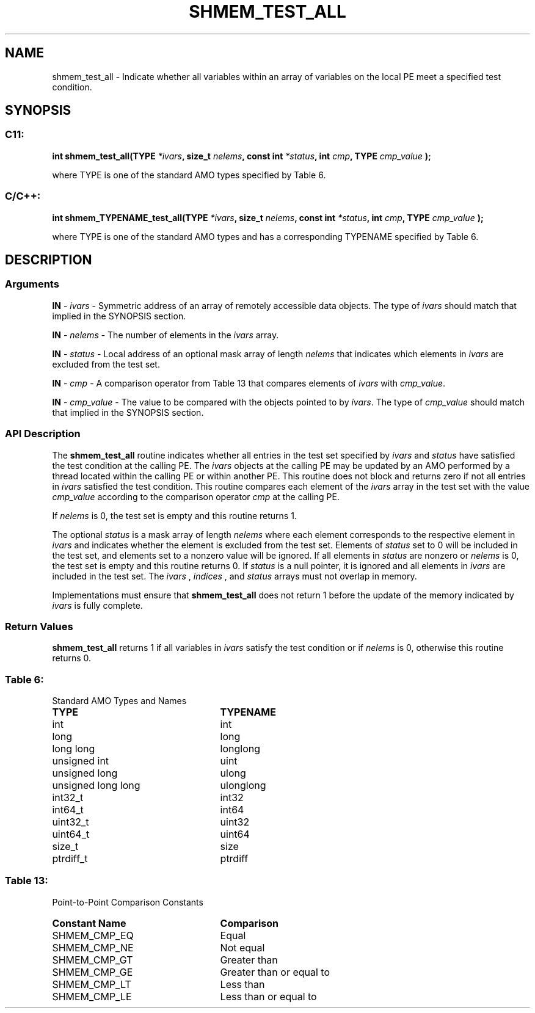 .TH SHMEM_TEST_ALL 3 "Open Source Software Solutions, Inc." "OpenSHMEM Library Documentation"
./ sectionStart
.SH NAME
shmem_test_all \- 
Indicate whether all variables within an array of variables on the local PE meet a specified test condition.

./ sectionEnd


./ sectionStart
.SH   SYNOPSIS
./ sectionEnd

./ sectionStart
.SS C11:

.B int
.B shmem\_test\_all(TYPE
.IB "*ivars" ,
.B size_t
.IB "nelems" ,
.B const
.B int
.IB "*status" ,
.B int
.IB "cmp" ,
.B TYPE
.I cmp_value
.B );



./ sectionEnd


where TYPE is one of the standard AMO types specified by
Table 6.
./ sectionStart
.SS C/C++:

.B int
.B shmem\_TYPENAME\_test\_all(TYPE
.IB "*ivars" ,
.B size_t
.IB "nelems" ,
.B const
.B int
.IB "*status" ,
.B int
.IB "cmp" ,
.B TYPE
.I cmp_value
.B );



./ sectionEnd


where TYPE is one of the standard AMO types and has a
corresponding TYPENAME specified by Table 6.
./ sectionStart

.SH DESCRIPTION
.SS Arguments
.BR "IN " -
.I ivars
- Symmetric address of an array of remotely accessible data
objects.
The type of 
.I ivars
should match that implied in the SYNOPSIS section.


.BR "IN " -
.I nelems
- The number of elements in the 
.I ivars
array.


.BR "IN " -
.I status
- Local address of an optional mask array of length 
.I nelems
that indicates which elements in 
.I ivars
are excluded from the test set.


.BR "IN " -
.I cmp
- A comparison operator from Table 13
that compares elements of 
.I ivars
with 
.IR "cmp\_value" .



.BR "IN " -
.I cmp\_value
- The value to be compared with the objects
pointed to by 
.IR "ivars" .
The type of 
.I cmp\_value
should match that implied in the SYNOPSIS section.
./ sectionEnd


./ sectionStart

.SS API Description

The 
.B shmem\_test\_all
routine indicates whether all entries in the
test set specified by 
.I ivars
and 
.I status
have satisfied the test
condition at the calling PE. The 
.I ivars
objects at the calling
PE may be updated by an AMO performed by a thread located within
the calling PE or within another PE.
This routine does not block and returns zero if
not all entries in 
.I ivars
satisfied the test condition.
This routine compares each element of the 
.I ivars
array in the
test set with the value 
.I cmp\_value
according to the comparison
operator 
.I cmp
at the calling PE.

If 
.I nelems
is 0, the test set is empty and this routine returns 1.

The optional 
.I status
is a mask array of length 
.I nelems
where each element
corresponds to the respective element in 
.I ivars
and indicates whether
the element is excluded from the test set. Elements of 
.I status
set to
0 will be included in the test set, and elements set to a nonzero value will be ignored. If all elements
in 
.I status
are nonzero or 
.I nelems
is 0, the test set is empty
and this routine returns 0. If 
.I status
is a null pointer, it is
ignored and all elements in 
.I ivars
are included in the test set. The
.I ivars
, 
.I indices
, and 
.I status
arrays must not overlap in
memory.

Implementations must ensure that 
.B shmem\_test\_all
does not return 1
before the update of the memory indicated by 
.I ivars
is fully complete.

./ sectionEnd


./ sectionStart

.SS Return Values

.B shmem\_test\_all
returns 1 if all variables in 
.I ivars
satisfy the test condition or if 
.I nelems
is 0, otherwise this routine returns 0.

./ sectionEnd




.SS Table 6:
Standard AMO Types and Names
.TP 25
.B \TYPE
.B \TYPENAME
.TP
int
int
.TP
long
long
.TP
long long
longlong
.TP
unsigned int
uint
.TP
unsigned long
ulong
.TP
unsigned long long
ulonglong
.TP
int32\_t
int32
.TP
int64\_t
int64
.TP
uint32\_t
uint32
.TP
uint64\_t
uint64
.TP
size\_t
size
.TP
ptrdiff\_t
ptrdiff

.SS Table 13:
Point-to-Point Comparison Constants
.TP 25
.B Constant Name
.B Comparison
.TP
SHMEM_CMP_EQ
Equal
.TP
SHMEM_CMP_NE
Not equal
.TP
SHMEM_CMP_GT
Greater than
.TP
SHMEM_CMP_GE
Greater than or equal to
.TP
SHMEM_CMP_LT
Less than
.TP
SHMEM_CMP_LE
Less than or equal to
